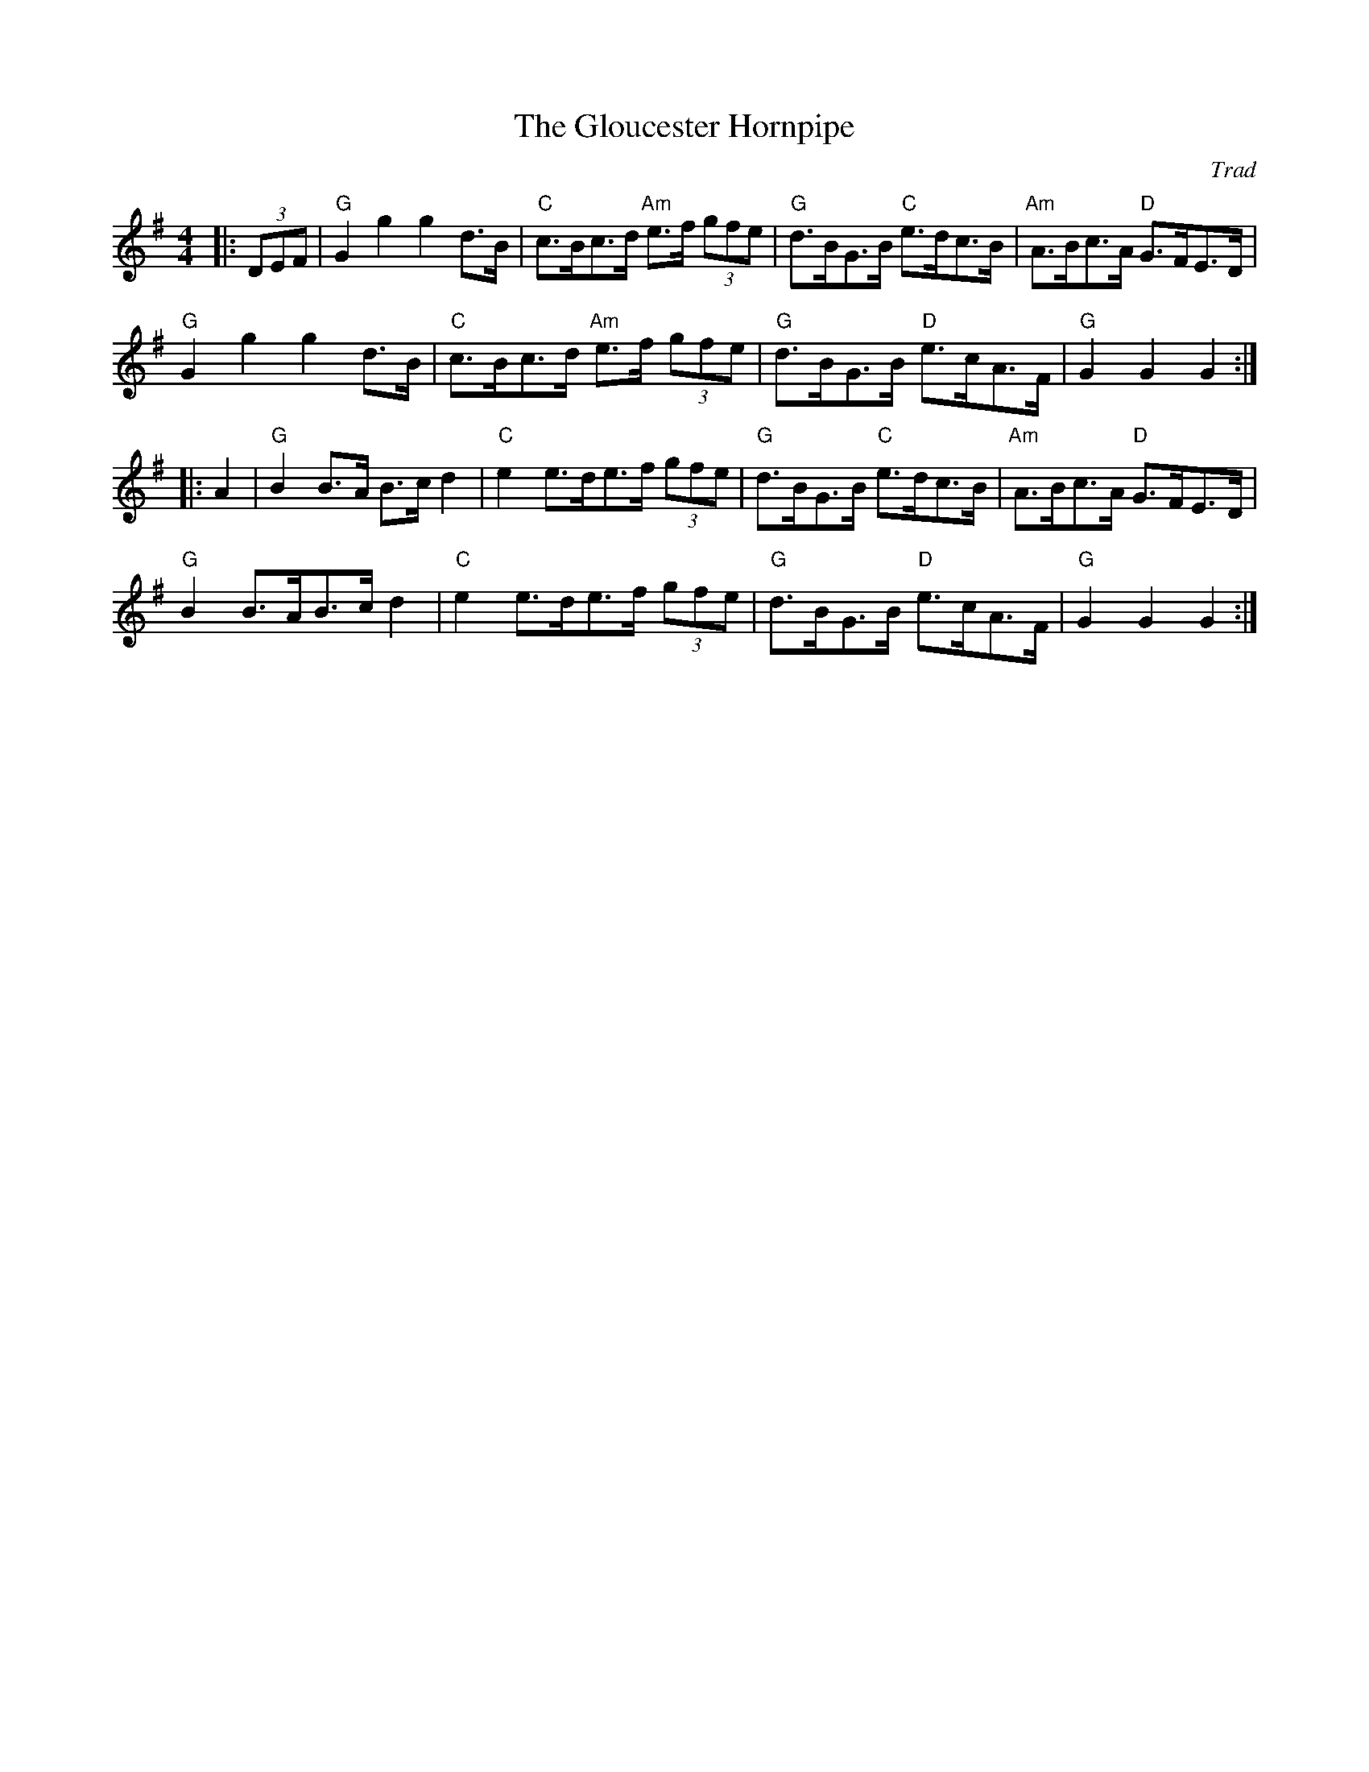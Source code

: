 X: 1
T: Gloucester Hornpipe, The
C: Trad
R: Hornpipe (Swung)
M: 4/4
L: 1/8
K: G
Z: ABC transcription by Verge Roller
r: 32
|: (3DEF | "G" G2 g2 g2 d>B | "C" c>Bc>d "Am" e>f (3 gfe | "G" d>BG>B "C" e>dc>B | "Am" A>Bc>A "D" G>FE>D |
"G" G2 g2 g2 d>B | "C" c>Bc>d "Am" e>f (3 gfe | "G" d>BG>B "D" e>cA>F | "G" G2 G2 G2 :|
|: A2 | "G" B2 B>A B>c d2 | "C" e2 e>de>f (3 gfe | "G" d>BG>B "C" e>dc>B | "Am" A>Bc>A "D" G>FE>D |
"G" B2 B>AB>c d2 | "C" e2 e>de>f (3 gfe | "G" d>BG>B "D" e>cA>F | "G" G2 G2 G2 :|
